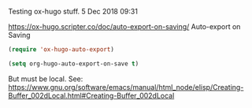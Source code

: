 Testing ox-hugo stuff.
 5 Dec 2018 09:31

https://ox-hugo.scripter.co/doc/auto-export-on-saving/ Auto-export on Saving

#+BEGIN_SRC emacs-lisp
(require 'ox-hugo-auto-export)
#+END_SRC

#+BEGIN_SRC emacs-lisp
  (setq org-hugo-auto-export-on-save t)
#+END_SRC

#+RESULTS:
: t


But must be local. See: https://www.gnu.org/software/emacs/manual/html_node/elisp/Creating-Buffer_002dLocal.html#Creating-Buffer_002dLocal

